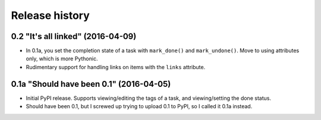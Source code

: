 Release history
===============

0.2 "It's all linked" (2016-04-09)
**********************************

*  In 0.1a, you set the completion state of a task with ``mark_done()`` and
   ``mark_undone()``.  Move to using attributes only, which is more Pythonic.
*  Rudimentary support for handling links on items with the ``links``
   attribute.

0.1a "Should have been 0.1" (2016-04-05)
****************************************

*  Initial PyPI release.  Supports viewing/editing the tags of a task, and
   viewing/setting the done status.
*  Should have been 0.1, but I screwed up trying to upload 0.1 to PyPI, so
   I called it 0.1a instead.